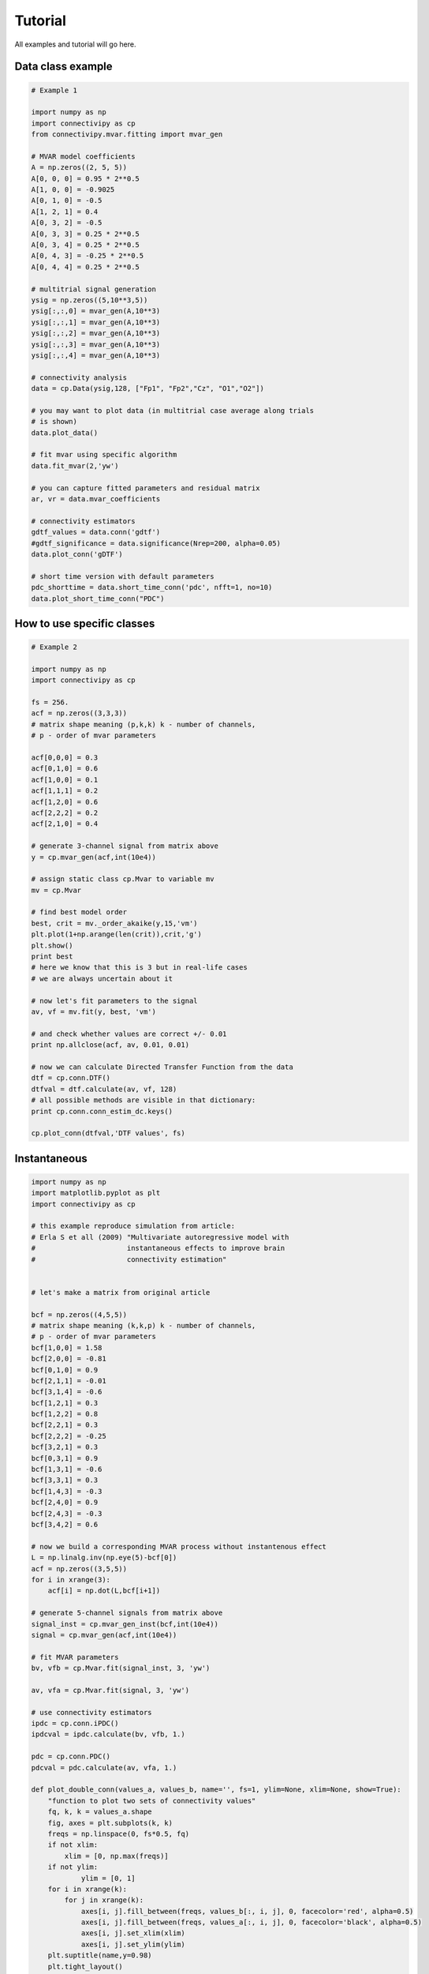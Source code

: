 .. _tutorial:

Tutorial
==================

All examples and tutorial will go here.

Data class example
########

.. code-block:: python
    
    # Example 1

    import numpy as np 
    import connectivipy as cp
    from connectivipy.mvar.fitting import mvar_gen

    # MVAR model coefficients
    A = np.zeros((2, 5, 5))
    A[0, 0, 0] = 0.95 * 2**0.5
    A[1, 0, 0] = -0.9025
    A[0, 1, 0] = -0.5
    A[1, 2, 1] = 0.4
    A[0, 3, 2] = -0.5
    A[0, 3, 3] = 0.25 * 2**0.5
    A[0, 3, 4] = 0.25 * 2**0.5
    A[0, 4, 3] = -0.25 * 2**0.5
    A[0, 4, 4] = 0.25 * 2**0.5

    # multitrial signal generation
    ysig = np.zeros((5,10**3,5))
    ysig[:,:,0] = mvar_gen(A,10**3)
    ysig[:,:,1] = mvar_gen(A,10**3)
    ysig[:,:,2] = mvar_gen(A,10**3)
    ysig[:,:,3] = mvar_gen(A,10**3)
    ysig[:,:,4] = mvar_gen(A,10**3)

    # connectivity analysis
    data = cp.Data(ysig,128, ["Fp1", "Fp2","Cz", "O1","O2"])

    # you may want to plot data (in multitrial case average along trials
    # is shown)
    data.plot_data()

    # fit mvar using specific algorithm
    data.fit_mvar(2,'yw')

    # you can capture fitted parameters and residual matrix
    ar, vr = data.mvar_coefficients 

    # connectivity estimators
    gdtf_values = data.conn('gdtf')
    #gdtf_significance = data.significance(Nrep=200, alpha=0.05)
    data.plot_conn('gDTF')

    # short time version with default parameters
    pdc_shorttime = data.short_time_conn('pdc', nfft=1, no=10)
    data.plot_short_time_conn("PDC")

How to use specific classes
########

.. code-block:: python
    
    # Example 2

    import numpy as np
    import connectivipy as cp

    fs = 256.
    acf = np.zeros((3,3,3))
    # matrix shape meaning (p,k,k) k - number of channels,
    # p - order of mvar parameters

    acf[0,0,0] = 0.3
    acf[0,1,0] = 0.6
    acf[1,0,0] = 0.1
    acf[1,1,1] = 0.2
    acf[1,2,0] = 0.6
    acf[2,2,2] = 0.2
    acf[2,1,0] = 0.4

    # generate 3-channel signal from matrix above
    y = cp.mvar_gen(acf,int(10e4))

    # assign static class cp.Mvar to variable mv
    mv = cp.Mvar

    # find best model order
    best, crit = mv._order_akaike(y,15,'vm')
    plt.plot(1+np.arange(len(crit)),crit,'g')
    plt.show()
    print best
    # here we know that this is 3 but in real-life cases
    # we are always uncertain about it

    # now let's fit parameters to the signal
    av, vf = mv.fit(y, best, 'vm')

    # and check whether values are correct +/- 0.01
    print np.allclose(acf, av, 0.01, 0.01)

    # now we can calculate Directed Transfer Function from the data
    dtf = cp.conn.DTF()
    dtfval = dtf.calculate(av, vf, 128)
    # all possible methods are visible in that dictionary:
    print cp.conn.conn_estim_dc.keys()

    cp.plot_conn(dtfval,'DTF values', fs)

Instantaneous
########

.. code-block:: python

    import numpy as np
    import matplotlib.pyplot as plt
    import connectivipy as cp

    # this example reproduce simulation from article:
    # Erla S et all (2009) "Multivariate autoregressive model with 
    #                      instantaneous effects to improve brain 
    #                      connectivity estimation"


    # let's make a matrix from original article

    bcf = np.zeros((4,5,5))
    # matrix shape meaning (k,k,p) k - number of channels,
    # p - order of mvar parameters
    bcf[1,0,0] = 1.58
    bcf[2,0,0] = -0.81
    bcf[0,1,0] = 0.9
    bcf[2,1,1] = -0.01
    bcf[3,1,4] = -0.6
    bcf[1,2,1] = 0.3
    bcf[1,2,2] = 0.8
    bcf[2,2,1] = 0.3
    bcf[2,2,2] = -0.25
    bcf[3,2,1] = 0.3
    bcf[0,3,1] = 0.9
    bcf[1,3,1] = -0.6
    bcf[3,3,1] = 0.3
    bcf[1,4,3] = -0.3
    bcf[2,4,0] = 0.9
    bcf[2,4,3] = -0.3
    bcf[3,4,2] = 0.6

    # now we build a corresponding MVAR process without instantenous effect
    L = np.linalg.inv(np.eye(5)-bcf[0])
    acf = np.zeros((3,5,5))
    for i in xrange(3):
        acf[i] = np.dot(L,bcf[i+1])

    # generate 5-channel signals from matrix above
    signal_inst = cp.mvar_gen_inst(bcf,int(10e4))
    signal = cp.mvar_gen(acf,int(10e4))

    # fit MVAR parameters
    bv, vfb = cp.Mvar.fit(signal_inst, 3, 'yw')

    av, vfa = cp.Mvar.fit(signal, 3, 'yw')

    # use connectivity estimators
    ipdc = cp.conn.iPDC()
    ipdcval = ipdc.calculate(bv, vfb, 1.)

    pdc = cp.conn.PDC()
    pdcval = pdc.calculate(av, vfa, 1.)

    def plot_double_conn(values_a, values_b, name='', fs=1, ylim=None, xlim=None, show=True):
        "function to plot two sets of connectivity values"
        fq, k, k = values_a.shape
        fig, axes = plt.subplots(k, k)
        freqs = np.linspace(0, fs*0.5, fq)
        if not xlim:
            xlim = [0, np.max(freqs)]
        if not ylim:
                ylim = [0, 1]
        for i in xrange(k):
            for j in xrange(k):
                axes[i, j].fill_between(freqs, values_b[:, i, j], 0, facecolor='red', alpha=0.5)
                axes[i, j].fill_between(freqs, values_a[:, i, j], 0, facecolor='black', alpha=0.5)
                axes[i, j].set_xlim(xlim)
                axes[i, j].set_ylim(ylim)
        plt.suptitle(name,y=0.98)
        plt.tight_layout()
        plt.subplots_adjust(top=0.92)
        if show:
            plt.show()

    plot_double_conn(pdcval**2, ipdcval**2, 'PDC / iPDC')

